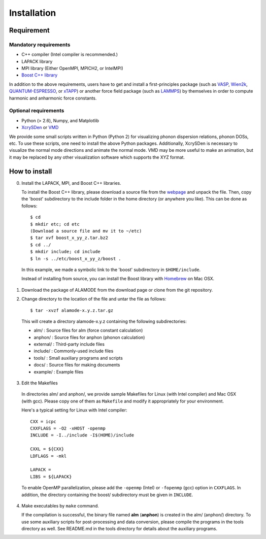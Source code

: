 Installation
============

Requirement
-----------

Mandatory requirements
~~~~~~~~~~~~~~~~~~~~~~

* C++ compiler (Intel compiler is recommended.)
* LAPACK library
* MPI library (Either OpenMPI, MPICH2, or IntelMPI)
* `Boost C++ library <http://www.boost.org>`_

In addition to the above requirements, users have to get and install a first-principles package 
(such as VASP_, Wien2k_, QUANTUM-ESPRESSO_, or xTAPP_) or another force field package (such as
LAMMPS_) by themselves in order to compute harmonic and anharmonic force constants.

.. _VASP : http://www.vasp.at
.. _Wien2k : http://www.wien2k.at
.. _QUANTUM-ESPRESSO : http://www.quantum-espresso.org
.. _xTAPP : http://frodo.wpi-aimr.tohoku.ac.jp/xtapp/index.html
.. _LAMMPS : http://lammps.sandia.gov


Optional requirements
~~~~~~~~~~~~~~~~~~~~~

* Python (> 2.6), Numpy, and Matplotlib
* XcrySDen_ or VMD_

We provide some small scripts written in Python (Python 2) for visualizing phonon dispersion relations, phonon DOSs, etc.
To use these scripts, one need to install the above Python packages.
Additionally, XcrySDen is necessary to visualize the normal mode directions and animate the normal mode.
VMD may be more useful to make an animation, but it may be replaced by any other visualization software which supports the XYZ format.

.. _XcrySDen : http://www.xcrysden.org
.. _VMD : http://www.ks.uiuc.edu/Research/vmd/

How to install
--------------

.. highlight:: bash

0. Install the LAPACK, MPI, and Boost C++ libraries.

   To install the Boost C++ library, please download a source file from the `webpage <http://www.boost.org>`_ and
   unpack the file. Then, copy the 'boost' subdirectory to the include folder in the home directory (or anywhere you like).
   This can be done as follows::
    
    $ cd
    $ mkdir etc; cd etc
    (Download a source file and mv it to ~/etc)
    $ tar xvf boost_x_yy_z.tar.bz2
    $ cd ../
    $ mkdir include; cd include
    $ ln -s ../etc/boost_x_yy_z/boost .

  In this example, we made a symbolic link to the 'boost' subdirectory in ``$HOME/include``.

  Instead of installing from source, you can install the Boost library with `Homebrew <http://brew.sh>`_ on Mac OSX.

1. Download the package of ALAMODE from the download page or clone from the git repository.

2. Change directory to the location of the file and untar the file as follows::

	$ tar -xvzf alamode-x.y.z.tar.gz 

  This will create a directory alamode-x.y.z containing the following subdirectories:
  
  * alm/      : Source files for alm (force constant calculation)
  * anphon/   : Source files for anphon (phonon calculation)
  * external/ : Third-party include files
  * include/  : Commonly-used include files
  * tools/    : Small auxiliary programs and scripts
  * docs/     : Source files for making documents
  * example/  : Example files

3. Edit the Makefiles

  In directories alm/ and anphon/, we provide sample Makefiles for Linux (with Intel compiler) and Mac OSX (with gcc). 
  Please copy one of them as ``Makefile`` and modify it appropriately for your environment.

  Here's a typical setting for Linux with Intel compiler::

    CXX = icpc 
    CXXFLAGS = -O2 -xHOST -openmp 
    INCLUDE = -I../include -I$(HOME)/include

    CXXL = ${CXX}
    LDFLAGS = -mkl

    LAPACK = 
    LIBS = ${LAPACK}

  To enable OpenMP parallelization, please add the ``-openmp`` (Intel) or ``-fopenmp`` (gcc) option in ``CXXFLAGS``.
  In addition, the directory containing the boost/ subdirectory must be given in ``INCLUDE``. 

4. Make executables by ``make`` command.

   If the compilation is successful, the binary file named **alm** (**anphon**) is created in the alm/ (anphon/) directory.
   To use some auxiliary scripts for post-processing and data conversion, please compile the programs in the tools directory as well.
   See README.md in the tools directory for details about the auxiliary programs.


